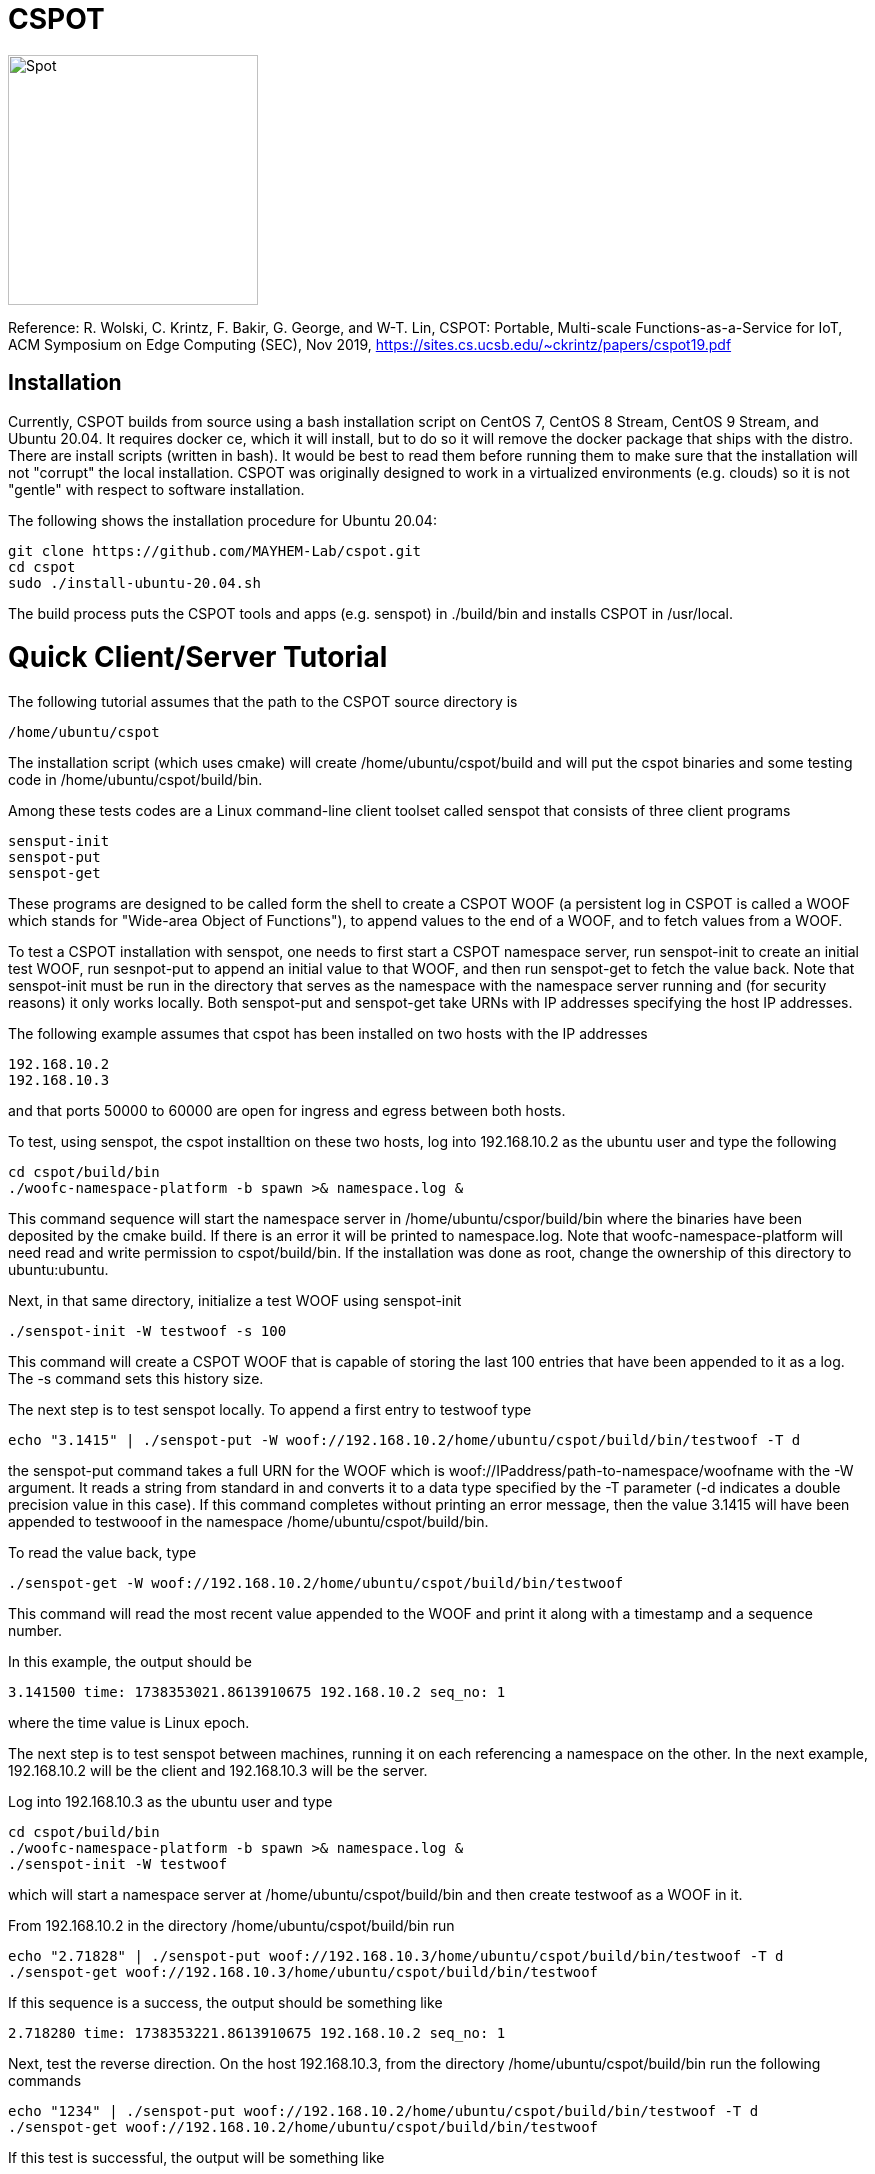 = CSPOT

image::http://www.cs.ucsb.edu/~rich/spot.png[Spot,250,250]
Reference: R. Wolski, C. Krintz, F. Bakir, G. George, and W-T. Lin, CSPOT: Portable, Multi-scale Functions-as-a-Service for IoT, ACM Symposium on Edge Computing (SEC), Nov 2019, https://sites.cs.ucsb.edu/~ckrintz/papers/cspot19.pdf

== Installation

Currently, CSPOT builds from source using a bash installation script on CentOS
7, CentOS 8 Stream, CentOS 9 Stream, and Ubuntu 20.04.  It requires docker ce, which it will 
install, but to do so it will remove the docker package that ships with the distro.  There are install scripts
(written in bash).  It would be best to read them before running them to make
sure that the installation will not "corrupt" the local installation.  CSPOT
was originally designed to work in a virtualized environments (e.g. clouds) so
it is not "gentle" with respect to software installation.

The following shows the installation procedure for Ubuntu 20.04:

[source sh]
----
git clone https://github.com/MAYHEM-Lab/cspot.git
cd cspot
sudo ./install-ubuntu-20.04.sh
----

The build process puts the CSPOT tools and apps (e.g. senspot) in ./build/bin and installs CSPOT in /usr/local. 

# Quick Client/Server Tutorial

The following tutorial assumes that the path to the CSPOT source directory is
[source sh]
----
/home/ubuntu/cspot
----
The installation script (which uses cmake) will create
/home/ubuntu/cspot/build and will put the cspot binaries and some testing code
in /home/ubuntu/cspot/build/bin. 

Among these tests codes are a Linux command-line client toolset called senspot
that consists of three client programs
[source sh]
----
sensput-init
senspot-put
senspot-get
----

These programs are designed to be called form the shell to create a CSPOT WOOF
(a persistent log in CSPOT is called a WOOF which stands for "Wide-area Object
of Functions"), to append values to the end of a WOOF, and to fetch values
from a WOOF. 

To test a CSPOT installation with senspot, one needs to first start a CSPOT
namespace server, run senspot-init to create an initial test WOOF, run
sesnpot-put to append an initial value to that WOOF, and then run senspot-get
to fetch the value back.  Note that senspot-init must be run in the directory
that serves as the namespace with the namespace server running and (for
security reasons) it only works locally.  Both senspot-put and senspot-get
take URNs with IP addresses specifying the host IP addresses.

The following example assumes that cspot has been installed on two hosts with
the IP addresses
[source sh]
----
192.168.10.2
192.168.10.3
----
and that ports 50000 to 60000 are open for ingress and egress between both
hosts.

To test, using senspot, the cspot installtion on these two hosts, log into
192.168.10.2 as the ubuntu user and type the following
[source sh]
----
cd cspot/build/bin
./woofc-namespace-platform -b spawn >& namespace.log &
----
This command sequence will start the namespace server in
/home/ubuntu/cspor/build/bin where the binaries have been deposited by the
cmake build.  If there is an error it will be printed to namespace.log.  Note
that woofc-namespace-platform will need read and write permission to
cspot/build/bin.  If the installation was done as root, change the ownership
of this directory to ubuntu:ubuntu.

Next, in that same directory, initialize a test WOOF using senspot-init
[source sh]
----
./senspot-init -W testwoof -s 100
----
This command will create a CSPOT WOOF that is capable of storing the last 100
entries that have been appended to it as a log.  The -s command sets this
history size.

The next step is to test senspot locally.  To append a first entry to testwoof
type
[source sh]
----
echo "3.1415" | ./senspot-put -W woof://192.168.10.2/home/ubuntu/cspot/build/bin/testwoof -T d 
----
the senspot-put command takes a full URN for the WOOF which is woof://IPaddress/path-to-namespace/woofname
with the -W argument.  It reads a string from standard in and converts it to a
data type specified by the -T parameter (-d indicates a double precision value
in this case).  If this command completes without printing an error message,
then the value 3.1415 will have been appended to testwooof in the namespace
/home/ubuntu/cspot/build/bin.

To read the value back, type
[source sh]
----
./senspot-get -W woof://192.168.10.2/home/ubuntu/cspot/build/bin/testwoof
----
This command will read the most recent value appended to the WOOF and print it
along with a timestamp and a sequence number.

In this example, the output should be
[source sh]
----
3.141500 time: 1738353021.8613910675 192.168.10.2 seq_no: 1
----
where the time value is Linux epoch.

The next step is to test senspot between machines, running it on each
referencing a namespace on the other.  In the next example, 192.168.10.2 will be
the client and 192.168.10.3 will be the server.

Log into 192.168.10.3 as the ubuntu user and type
[source sh]
----
cd cspot/build/bin
./woofc-namespace-platform -b spawn >& namespace.log &
./senspot-init -W testwoof
----
which will start a namespace server at /home/ubuntu/cspot/build/bin and then
create testwoof as a WOOF in it.

From 192.168.10.2 in the directory /home/ubuntu/cspot/build/bin run
[source sh]
----
echo "2.71828" | ./senspot-put woof://192.168.10.3/home/ubuntu/cspot/build/bin/testwoof -T d
./senspot-get woof://192.168.10.3/home/ubuntu/cspot/build/bin/testwoof
----
If this sequence is a success, the output should be something like
[source sh]
----
2.718280 time: 1738353221.8613910675 192.168.10.2 seq_no: 1
----

Next, test the reverse direction. On the host 192.168.10.3, from the directory
/home/ubuntu/cspot/build/bin run the following commands
[source sh]
----
echo "1234" | ./senspot-put woof://192.168.10.2/home/ubuntu/cspot/build/bin/testwoof -T d
./senspot-get woof://192.168.10.2/home/ubuntu/cspot/build/bin/testwoof
----
If this test is successful, the output will be something like
[source sh]
----
1234.000000 time: 1738431242.2993268967 192.168.10.3 seq_no: 2
----
indicating that the append from 192.168.10.3 to
/home/ubuntu/cspot/build/bin/testwoof on 192.168.10.2 has been completed.  

If senspot-put fails, it is usually for one of four reasons
* woofc-namespace-platform on the server host is not running or has thrown an error
* senspot-init has not been run in the namespace where a woofc-namespace-platform was started
* the IP address or the path to the namespace specified in senspot-put do not match the IP address and/or path where woofc-namespace-platform is running
* ports 50000 to 60000 are not open for TCP ingress on the server host or egress on the client host or both

  
# CSPOT Overview

CSPOT is acronym (slightly reordered) for _Serverless Platform of Things
in C_. It is an empirical coding experiment that amalgamates
``Serverless'' computing (i.e. Functions as a Service – FaaS) and
distributed computing principles targeting Internet of Things (IoT)
applications.

The goal of CSPOT is to explore the interplay between application
programming abstractions, runtime systems and operating systems in a
tiered cloud setting. The design presupposes that IoT sensors and
actuators will communicate with computing elements at the ``edge'' of
the network (e.g. edge clouds that can implement public cloud services
near where data is gathered and actuation occurs). Edge computing, in
turn, may need to employ resources at a regional level (e.g. a private
cloud) or more globally (e.g. in a public cloud).

CSPOT attempts to layer a platform across these three tiers that
supports a common set of low-level abstractions for programmers to use
to construct applications. The programming model that CSPOT supports is
one akin to ``Functions as a Service'' in which control-flow is event
driven. Thus a CSPOT program consists of events triggered by functions
applied to a distributed set of storage objects that are implemented as
part of a single, common storage abstraction.

The initial implementation and its test applications use C as the
programming language. However, functions execute within Linux containers
making it possible to employ a mixed-language programming approach.

== Current CSPOT Abstractions

The current implementation supports three primary programming
abstractions: * Wide-area Objects of Functions (WOOFs) – Append-only
storage objects capable of persisting data in fixed-sized elements *
Handlers – Functions that may be triggered by the platform when data is
appended to a WOOF * Namespaces – Collections of WOOFs that share a
common name prefix

The intention is to begin with a minimal set of abstractions and API
semantics and to expand as needed. Performance optimization, in
particular, may drive modification and or expansion of the API
semantics.

=== Namespaces

Each namespace defines a flat space for storing WOOFs and handler code.
Each namespace is located on some host within the system. While yet to
be implemented, the intention is to implement access control between
namespaces. Initially, each namespace corresponds to a top level
directory on a Linux host that contains related state (WOOFs and handler
code).

=== WOOFs

A WOOF is an append-only sequence of fix-sized memory regions (called
elements) managed as a circular buffer. The size of each element in a
WOOF as well as the history size (the maximal number of the most recent
appends to the WOOF) are specified when the WOOF is created and cannot
be changed. CSPOT does not interpret the content of each memory element.
However it does assign a unique 64-bit sequence number to each element
when the element has been successfully added to a WOOF.

Note that the historical capacity of a WOOF is programmer-determined.
When the circular buffer wraps, the oldest data in the WOOF is simply
overwritten. However, the sequence number space for each WOOF does not
wrap.

=== The CSPOT API

The current WOOF C-language API consists of the following API calls

[source c]
----
int WooFCreate(char *woof_name, unsigned long element_size, unsigned long history_size)
----
* creates a WooF with fixed-sized elements and specified history size
* *woof_name* is the local or fully qualified name of the WOOF to create
* *element_size* refers to the number of bytes in a memory region
* *history_size* refers to the number of elements (not bytes) in the WOOF history
* returns < 0 on failure
[source c]
----
unsigned long WooFPut(char *woof_name, char *handler_name, void *element)
----
* *woof_name* is the local or fully qualified name of an existing WOOF
* *handler_name* is the name of a file in the WOOF’s namespace that contains the handler code or NULL. When #handler_name# is NULL, no handler will be triggered after the append of the element.
* *element* is an in parameter that points to an memory region to be appended to the WOOF
* the call returns the sequence number of the element or a representation of -1 on failure
[source c]
----
int WooFGet(char woof_name, void element, unsigned long long seq_no)
----
* *woof_name* is the local or fully qualified name of an existing WOOF
* *element* is an in parameter that points to an memory region to be set to the contents of the element from the WOOF (i.e. an out parameter)
* *seq_no* is the sequence number, from the WOOF, of the element to be retrieved (sequence number zero is not a valid sequence number and, thus, when specified in a call WooFGet() returns the element having the largest sequence number stored in the WOOF). If the sequence number is invalid (i.e. out of the range of sequence numbers in the WOOF) an error is returned.
[source c]
----
void WooFInit()
----
* allows a Linux process external to CSPOT to make called to *WooFPut()*
* reads its parameters from environment variables that the calling process must set

This API definition is, more or less, stable. There is an internal API
for implementing ``fast-path'' WOOF accesses, but it is not maintained
in the current release and is definitely subject to change.

There are several features of the API that, perhaps, require some
scrutiny.

First, this is the complete API (a WooFRemove() call will be included in
a future release). A well-formed CSPOT program uses WOOFs as its only
data structures and WooFCreate(), WooFPut(), and WooFGet() are the only
operations supported for those data structures.

Secondly, only a call to WooFPut() causes a computation to be initiated.
That is, CSPOT requires that program state be appended to a WOOF as a
prerequisite to executing a computation. As a result, the elements
stored in a program’s set of WOOFs represent the full program state in
the event of failure and the program can be resumed from that state.
Parsing the program state so that the program can be resumed is not
currently automated.

Thirdly, handlers are concurrent and may execute out of order with
respect to their invocation. Synchronization occurs when a sequence
number is assigned to an element when it is appended to a WOOF. That is,
a call to WooFPut() will append the element and return a sequence number
as a transaction. Note that there are no primitives for synchronizing
handlers beyond this transaction.

Lastly, WooFInit() is included as an optimization that allows CSPOT
client applications ``join'' a namespace. By default, each WOOF is
addressed by a URN and when the API code parses the WOOF name, if the
name is fully qualified, the request will generate a network request and
response. As a local optimization, it is possible to address WOOFs by
path name, but to do so, the process must initialize the namespace
state. WooFInit() is a primitive that implements this initialization.

==== WOOF Names

WOOF names are either interpreted locally, with respect to the namespace
of the handler that is referring to them or fully qualified as a URI
beginning with the string ``woof://''. A name must be unique within each
namespace. If the prefix of the name string is ``woof://'' the remainder
of the string is interpreted by the current implementation as an
absolute path to the WOOF on the host where it is located. If not, it is
interpreted relative to the namespace path for the referring handler.

Additionally, each namespace must contain binary files carrying the
handlers that can be executed on WOOFs within the namespace. The handler
names and the WOOF names must not conflict.

==== WOOF Handlers

Each WOOF handler must have the following function signature as its
top-level entry point

[source c]
----
int HandlerName(WOOF *woof, unsigned long seq_no, void *element)
----

When the CSPOT runtime system invokes the handler, it will pass an
opaque handle for the WOOF, the sequence number of the element that the
handler is to handle, and a pointer to the element. The handler should
return a value >= on success and < 0 on failure. Handlers should not
persist state other than by calling *WooFPut()* on one or more
WOOFs (possibly creating them when needed).

== The CSPOT Runtime

Each WOOF is implemented as a memory-mapped file within a namespace.  Handlers run within a Docker container associated with the namespace
that contains them. Thus, the CSPOT platform creates a container
per name space 
maps all WOOFs referred to in an API call into the address space of the
handler making the call. Thus, it is necessary to start a platform
component for each namespace. Currently each namespace platform must be
started manually using the commands

....
woofc-namespace-platform -N path-to-namespace
....

The namespace platform must be executing before any puts to a namespace
activate. That is, the platform is intended to function as a long
running daemon that services the namespace for all applications that
access WOOFs contained within it.

The namespace platform creates an internal append-only log for the
namespace that the runtime uses to trigger handlers. A threaded process
running within the container monitors the tail of the namespace log.  When a
call to *WooFPut()* specifies a handler, the code will append a TRIGGER record
to the log indicating that a handler must be triggered.  Threads within the
dispatch process claim TRIGGER records exclusively (and append their claims to
the log) and, once claimed, trigger the handler specified in the record.

Each container is also run with the ``-i'' option. As a result, if a
handler writes to standard out or standard error, the resulting output
will appear on the tty associated with the shell that launched the
platform. That is, the platform aggregates the standard out and standard
error file descriptors from all handlers executing in the namespace it
is managing.

Because the handler is actually executing in a separate process within a
namespace container, the process must execute bootstrap code to map the
WOOF and pass the sequence number to the handler. As a result, the
handler code must be wrapped in a C main() routine that is part of
CSPOT. This main() routine is contained in the file woofc-shepherd.c.

Additionally, it is possible to issue CSPOT API calls from outside
of a namespace so that CSPOT programs can communicate with external
users and programs.    

A call to *WooFPut()* or *WooFGet()* 
that specifies a fully-qualified URN will generate
network message (using link::https://zeromq.org[ZeroMQ]) when the call is from
an application component that is external to the namespace, or when CSPOT
determines that a handler is referencing a WOOF in another namespace. 
It is possible to use a Linux path name to reference a WOOF, but an external
process must make a call to *WooFInit()* before doing so to initialize the
runtime environment.  Handlers, however, inherit the environment in which they
are to execute and, thus, need not call *WooFInit()*.

== Example Applications

A CSPOT application consists of an initial Linux process that starts the
application by issuing one or more calls to *WooFPut()*, a set of
WOOFs that the application will access, and a set of handlers that the
runtime triggers optionally when data is appended to a WOOF. Each
handler must be wrapped by the code contained in woofc-shepherd.c so
that the API can find the internal runtime system log and also map the
WOOFs referred to in any API calls. The initial process must make a call
to *WooFInit()* after setting one or more environment variables
appropriately before it attempts to issue a *WooFPut()* call. All
of the namespace platforms must be running for the WOOFs that are
mentioned in the application or the application will not execute.

=== Build Model

The CSPOT runtime causes the namespace containers to mount the namespace
top-level directory from the host as a Docker volume. Each namespace
container assumes that the handler binary is compiled for the baseline
distribution used by the container (currently CentOS 7) and is present
in the top-level namespace directory before it is invoked.

The example applications contained in this repo build using make and
copy the binaries into the namespace. This methodology works when the
Linux distribution that is used to build CSPOT is matches the baseline
used in the containers (CentOS 7, at present). However, if the
distribution that builds CSPOT is different than the container
distribution, the in-container binaries should be built in a container,
separately, so that the dynamically loaded libraries are compatible.

=== Hello World (cspot/apps/hello-world)

The ``Hello world'' application consists of a single handler which
prints to the string ``Hello world'' and then prints a string that the
initial process has appended to the WOOF.  Here is the source code fpr the
handler *hw()*.

[source c]
----
#include <stdlib.h>
#include <unistd.h>
#include <stdio.h>
#include "woofc.h"
#include "hw.h"

int hw(WOOF *wf, unsigned long seq_no, void *ptr)
{
    HW_EL *el = (HW_EL *)ptr;
    fprintf(stdout,"hello world\n");
    fprintf(stdout,"from woof %s at %lu with string: %s\n",
                    wf->shared->filename, seq_no, el->string);
    fflush(stdout);
    return(1);

}
----

Note that the handler's entry point must be a C function and that all handlers
take 3 arguments:
* a pointer ot a WOOF structure (defined in woofc.h)
* a sequence number
* a void * pointer to an element
The size of the elements are defined when the WOOF is created.
The header file woofc.h defines a C structure that the application uses
as the type of each element in the WOOF.

[source c]
----
#ifndef HW_H
#define HW_H
struct obj_stc
{
    char string[255];
};
typedef struct obj_stc HW_EL;
#endif
----

Finally, the initial start process takes a WOOF name to use, creates the
WOOF (with a history size of 5), types element as an HW_EL, fills in a
string, and calls *WooFPut()* with ``hw'' specified as a handler.

[source c]
----

#include <stdlib.h>
#include <unistd.h>
#include <stdio.h>
#include <string.h>

#include "woofc.h"
#include "hw.h"

#define ARGS "f:N:W:"
char *Usage = "hw-start -W woof_name\n\
\t-N namespace <CWD is the default>\n";

char Fname[4096];
char Wname[4096];
char NameSpace[4096];
char Namelog_dir[4096];
int UseNameSpace;

char putbuf1[1024];
char putbuf2[1024];

int main(int argc, char **argv)
{
	int c;
	int err;
	HW_EL el;
	unsigned long long ndx;

	while((c = getopt(argc,argv,ARGS)) != EOF) {
		switch(c) {
			case 'f':
			case 'W':
				strncpy(Fname,optarg,sizeof(Fname));
				break;
			case 'N':
				UseNameSpace = 1;
				strncpy(NameSpace,optarg,sizeof(NameSpace));
				break;
			default:
				fprintf(stderr,
				"unrecognized command %c\n",(char)c);
				fprintf(stderr,"%s",Usage);
				exit(1);
		}
	}

	if(Fname[0] == 0) {
		fprintf(stderr,"must specify filename for woof\n");
		fprintf(stderr,"%s",Usage);
		fflush(stderr);
		exit(1);
	}

	if(Namelog_dir[0] != 0) {
		sprintf(putbuf2,"WOOF_NAMELOG_DIR=%s",Namelog_dir);
		putenv(putbuf2);
	}

	if(UseNameSpace == 1) {
		sprintf(Wname,"woof://%s/%s",NameSpace,Fname);
		sprintf(putbuf1,"WOOFC_DIR=%s",NameSpace);
		putenv(putbuf1);
	} else {
		strncpy(Wname,Fname,sizeof(Wname));
	}

	WooFInit(); // attach to namespace

	err = WooFCreate(Wname,sizeof(HW_EL),5); // create a WOOF
	if(err < 0) {
		fprintf(stderr,"couldn't create woof from %s\n",Wname);
		fflush(stderr);
		exit(1);
	}

	/*
	 * copy string into a structure to be stored as an element
	 * in the WOOF
	 */
	memset(el.string,0,sizeof(el.string));
	strncpy(el.string,"my first bark",sizeof(el.string));

	/*
	 * put the string in the WOOF and trigger a handler
	 */
	ndx = WooFPut(Wname,"hw",(void *)&el);

	if(WooFInvalid(err)) {
		fprintf(stderr,"first WooFPut failed for %s\n",Wname);
		fflush(stderr);
		exit(1);
	}

	printf("successfully appended %s to %s at seq_no %llu\n",
		"my first bark",
		Wname,
		ndx);

	return(0);
}

----
The code for this application is in the apps/hello-world subdirectory of
the CSPOT repo.

To run ``Hello world'', first start the namespace platform for the
application’s namespace. Typically, the method is to copy the CSPOT
runtime into a directory to use as the name space and then to copy the code
(handlers and start program) to the name space.  The easiest way to start the platform is to cd
into the namespace on the host and to run the platform without any arguments. It
will use the current working directory as the namespace in this case.

[source sh]
----
mkdir test-name-space
cp cspot/build/bin/woofc* test-name-space
cp cspot/apps/hello-world/hw-start test-name-space
cp cspot/apps/hello-world/hw test-name-space
cd spot/apps/hello-world/cspot
cd test-name-space
./woofc-namespace-platform
----

Once the platform is running, it will spawn a Docker container.
Unfortunately, the interaction between pthreads, the Linux system
command, and docker isn’t completely bug free in CentOS 7. Currently,
woofc-namespace-platform can't be terminated with a when running in the
foreground.
Alternatively, killing the process ID with ``kill -HUP'' will
also trigger a clean up of the docker container. Any other form of
termination may leave the container running which holds the port
associated with the namespace.

Once the platform is running, run the application

[source sh]
----
./hw-start -W hello-woof
----

So, for example, if CSPOT were installed in /home/centos/cspot, the commands
would be
[source sh]
----
cd /home/centos
mkdir /home/centos/test-name-space
cp /home/centos/cspot/build/bin/woofc* test-name-space
cp /home/centos/cspot/build/bin/hello-world/hw test-name-space
cp /home/centos/cspot/build/bin/hello-world/hw-start test-name-space
cp /home/centos/cspot/build/bin/hello-world/hw-client test-name-space
cd /home/centos/test-name-space
./woofc-namespace-platform >& namespace.log &
./hw-start hello-woof
----

Because the start program creates the WOOF ``hello-woof'' in this example, the
WOOF name is specified as a path.  If successful, in this example, the start
program should have printed

[source sh]
----
successfully appended my first bark to hello-woof at seq_no 1
----

and the file namespace.log should contain

[source sh]
----
hello world
at 1 with string: my first bark
----

Because the handler prints to stdout, the output of the handler will be
sent to the controlling tty of the shell that is running the platform.

To continue appending to ``hello-woof'' without recreating the woof each time,
a client program (contained in cspot/apps/hello-word/hw-client) simply calls
*WooFPut()* on the same WOOF.  

[source C]

----
#include <stdlib.h>
#include <unistd.h>
#include <stdio.h>
#include <string.h>

#include "woofc.h"
#include "hw.h"

#define ARGS "f:N:W:"
char *Usage = "hw-client -W woof_name\n\
\t-N namespace <CWD is the default>\n";

char Fname[4096];
char Wname[4096];
char NameSpace[4096];
char Namelog_dir[4096];
int UseNameSpace;

char putbuf1[1024];
char putbuf2[1024];

int main(int argc, char **argv)
{
	int c;
	int err;
	HW_EL el;
	unsigned long long ndx;

	while((c = getopt(argc,argv,ARGS)) != EOF) {
		switch(c) {
			case 'f':
			case 'W':
				strncpy(Fname,optarg,sizeof(Fname));
				break;
			case 'N':
				UseNameSpace = 1;
				strncpy(NameSpace,optarg,sizeof(NameSpace));
				break;
			default:
				fprintf(stderr,
				"unrecognized command %c\n",(char)c);
				fprintf(stderr,"%s",Usage);
				exit(1);
		}
	}

	if(Fname[0] == 0) {
		fprintf(stderr,"must specify filename for woof\n");
		fprintf(stderr,"%s",Usage);
		fflush(stderr);
		exit(1);
	}

	if(Namelog_dir[0] != 0) {
		sprintf(putbuf2,"WOOF_NAMELOG_DIR=%s",Namelog_dir);
		putenv(putbuf2);
	}

	if(UseNameSpace == 1) {
		sprintf(Wname,"woof://%s/%s",NameSpace,Fname);
		sprintf(putbuf1,"WOOFC_DIR=%s",NameSpace);
		putenv(putbuf1);
	} else {
		strncpy(Wname,Fname,sizeof(Wname));
	}

	/*
	 * copy string into a structure to be stored as an element
	 * in the WOOF
	 */
	memset(el.string,0,sizeof(el.string));
	strncpy(el.string,"my second bark",sizeof(el.string));

	/*
	 * put the string in the WOOF and trigger a handler
	 */
	ndx = WooFPut(Wname,"hw",(void *)&el);

	if(WooFInvalid(err)) {
		fprintf(stderr,"first WooFPut failed for %s\n",Wname);
		fflush(stderr);
		exit(1);
	}

	printf("successfully appended %s to %s at seq_no %llu\n",
		"my second bark",
		Wname,
		ndx);

	return(0);
}

----


If the client is running in the same
namespace, it can refer to the WOOF by a path name.  Otherwise, as in the
following example, the client uses a fully-qualified WOOF name.

[source sh]
----
./hw-client -W woof://127.0.0.1/home/centos/test-name-space/hello-woof
----

Note that of the client had been located on another machine, the IP address
or DNS name of the machine hosting the namespace would be substituted for the
local IP address ``127.0.0.1'' in this example.

=== Runs Test (cspot/apps/runs-test)

The Runs test application is intended to simulate an IoT processing
pipeline. A producing handler (RHandler in the application) generates
a stream of pseudo-random numbers. The next stage of the pipeline
(SHandler) processes the stream in batches of ``sample size''
(specified as the -s parameter) and compute the Runs test statistic
for each sample. It then puts each statistic in a WOOF for the final
stage of the pipeline (Handler) which runs a KS-test for the set of
statistics against a z-transformed, empirically generated Normal
distribution of the same size. The number of such samples it considers
is specified by the -c parameter to the start program.

The apps/runs-test subdirectory contains several versions of this
program

* c-runstest.c: sequential C implementation
* c-runstat.c: C implementation using pthreads and shared memory in an
event-driven style
* cspot-runstat: CSPOT implementation of c-runstat running in a single
namespace
* cspot-runstat-fast: CSPOT implementation that does not run
``RHandler'' in a container
* cspot-runstat-multi-ns: CSPOT implementation of c-runstat that runs
handlers in separate namespaces

== On-going and Future Work

There is a lot left to do.

=== On Puts, Gets, Appends, and Reads

The minimalist initial API uses *WooFPut()* as the primary API
abstraction for moving state between application components. This
emphasis is intended to promote the use of append-only semantics in a
FaaS context. For IoT, doing so will (may) make it possible to program
_distributed_ IoT applications in a FaaS style.

However, it introduces an asymmetry between writing and reading program
state that may make application programming more difficult.
Specifically, all reads must be namespace local (requiring a
*WooFOpen()* to obtain in internal WOOF handle). Logically, no
asymmetry is mandated. Thus it will be important to understand whether
building it into the API is useful or confusing.

The API design also influences the performance of the system. In
particular, mapping a WOOF into the memory space of a process running in
a container is a performance-expensive operation under the current
implementation supported by Linux. Thus, it is useful, as a
programmer-controlled optimization, to allow the mapping to be reused.
Because *WooFPut()* takes a WOOF name, it must first map the WOOF,
then do the put, and then unmap the WOOF (there are optimization
possibilities here, to be sure). To make make multiple puts to the same
WOOF more efficient, the API currently includes *WooFAppend()*
which takes a handle returned from *WooFOpen()* (in the same way
*WooFRead()* does) to a WOOF in the local namespace. Indeed,
*WooFPut()* uses *WooFAppend()* internally. Its
implementation looks something like

....
unsigned long WooFPut(char *woof_name, char *handler_name, void *element)
{
   if(woof_name is a local WOOF) {
      woof = WooFOpen(woof_name);
      seq_no = WooFAppend(woof, handler_name, element);
      WooFFree(woof);
   } else {
      seq_no = send a put request to the put proxy for the WOOF's namespace
   }
   return(seq_no);
 }
....

=== I/O

I/O creates another related question that the project must investigate.
In particular, it is possible for a process outside of a namespace to
make a call to *WooFPut()* to introduce data but without an
analogous *WooFGet()* call, there is no way to get data back out
of a namespace. Thus the put/get API that, ultimately, is part of the
prototype is richer than the minimalist API:

* unsigned long *WooFPut*(char __woof_name, char __handler_name,
void *element)
** #woof_name# is the local or fully qualified name of an existing WOOF
** #handler_name# is the name of a file in the WOOF’s namespace that
contains the handler code or NULL. When #handler_name# is NULL, no
handler will be triggered after the append of the element.
** #element# is an in parameter that points to an memory region to be
appended to the WOOF
** the call returns the sequence number of the element or a
representation of -1 on failure
** can be called from either wishing a handler or from a process outside
of a namespace
* int *WooFGet*(char __woof_name, void __element, unsigned long
seq_no)
** #woof_name# is the local or fully qualified name of an existing WOOF
** #element# is an out parameter pointing to memory that will be filled
in by the specified WOOF element
** #seq_no# is the sequence number of the element to be returned through
the #element# pointer
** returns < 0 if the call fails to successfully return the element
** WOOF can either be in the local namespace or a remote namespace
* WOOF &#42; *WooFOpen*(char *woof_name)
** #woof_name# is the local or fully qualified name of an existing WOOF
** returns an opaque handle to an in-memory data structure referring to
the WOOF or NULL on failure
** if the WOOF is not in the local namespace, the call fails
* int *WooFAppend*(WOOF __woof, char __handler_name, void *element)
** #woof# is an opaque handle returned from a call to WooFOpen()
** #handler_name# is the name of a file in the WOOF’s namespace that
contains the handler code or NULL. When #handler_name# is NULL, no
handler will be triggered after the append of the element.
** #element# is an in parameter that points to an memory region to be
appended to the WOOF
** the call returns the sequence number of the element or a
representation of -1 on failure
** the WOOF must be in the local namespace
* int *WooFRead*(WOOF __woof, void __element, unsigned long
seq_no)
** #woof# is an opaque handle returned from a call to WooFOpen()
** #element# is an out parameter pointing to memory that will be filled
in by the specified WOOF element
** #seq_no# is the sequence number of the element to be returned through
the #element# pointer
** returns < 0 if the call fails to successfully return the element
* void *WooFFree*(WOOF *woof)
** releases the in-memory data structure created by a call to WooFOpen()

There are two possibilities for the API, long-term. The first is that
*WooFPut()* and *WooFGet()* are symmetric meaning that they
can both be called from within a handler or outside of a namespace. From
an API design perspective, this option is attractive but it promotes the
use of WOOFs as random access memories from a read perspective. The
second option is that *WooFGet()* which turns out to be necessary
in some forms – see below) is restricted to be executed only _outside_
of a handler.

The current CSPOT implementation does not restrict *WooFGet()* –
it is symmetric with respect to *WooFPut()*. However, the
applications will not use it to implement cross-namespace random access
memory in an attempt to determine if it should be restricted.

*WooFGet()* turns out to be necessary in order to get application
state out of the application. That is, without *WooFGet()* the
final output of an application must reside inside a namespace (as a file
– not a WOOF). To get access to this state, then, the application user
must have read access to the Linux directory which implements the
namespace on the machine where the output is stored. Thus, it is
necessary to implement an API primitive to extract application state
from the various namespaces it uses (which is *WooFGet()* in the
current API). As mentioned above, there is a question regarding whether
*WooFGet()* should be a _full-fledged_ CSPOT API call (symmetric
with respect to *WooFPut()*) or not.

=== To Delete or Not to Delete – a Question of Access Controls

One glaring omission from the current API is a lack of a way to destroy
an existing WOOF. That’s not strictly true in the sense that
*WooFCreate()* resets an existing WOOF if it already exists,
thereby overwriting its original contents. However, there is currently
no way to remove a WOOF permanently from a namespace.

Because WOOFs can grow and shrink (by being ``recreated'' with different
sizes) the argument for a destroy API call is one regarding WOOF name
conflicts within a namespace. That is, one wishes to remove a WOOF from
the namespace because the name conflicts with another name. However,
allowing the name to reused by a subsequent call to *WooFCreate()*
simply delays the conflict resolution until the create. That is,
removing a name really only needs to happen when another create wants to
use the name.

This delayed binding of name conflict resolution is possible as long as
the access control permissions are not associated with the WOOF name. If
they are, then a *WooFCreate()* cannot resolve a name conflict
since the caller may not have permission to ``take over'' the name (and
thereby delete the WOOF’s contents).

It is possible to use something similar to user-group-world but then the
namespace cannot be flat. That is, each user would need to be able to
carve out a subtree within the namespace.

Another possibility is that namespaces carry access controls, but all
WOOFs within a namespace are viewed to be part of the same trust domain.
From the perspective of using messaging as an an authentication
mechanism (e.g. CURVE in ZeroMQ), this option makes the most sense, but
it then creates the possibility of a proliferation of namespaces.

The project must resolve this issue when determining the security model.
At present, there are no authentication mechanisms or access controls
implemented.
